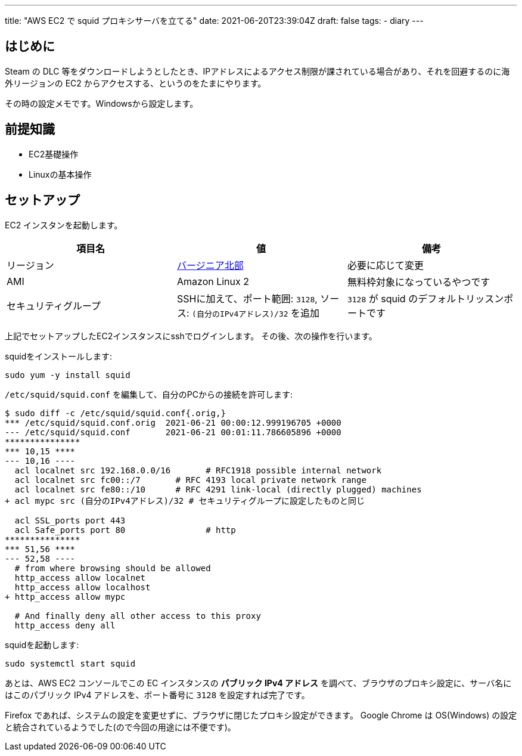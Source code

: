 ---
title: "AWS EC2 で squid プロキシサーバを立てる"
date: 2021-06-20T23:39:04Z
draft: false
tags:
  - diary
---

== はじめに

Steam の DLC 等をダウンロードしようとしたとき、IPアドレスによるアクセス制限が課されている場合があり、それを回避するのに海外リージョンの EC2 からアクセスする、というのをたまにやります。

その時の設定メモです。Windowsから設定します。

== 前提知識

* EC2基礎操作
* Linuxの基本操作

== セットアップ

EC2 インスタンを起動します。

|===
|項目名|値|備考

|リージョン
|link:https://console.aws.amazon.com/ec2/v2/home?region=us-east-1[バージニア北部]
|必要に応じて変更

|AMI
|Amazon Linux 2
|無料枠対象になっているやつです

|セキュリティグループ
|SSHに加えて、ポート範囲: `3128`, ソース: `(自分のIPv4アドレス)/32` を追加
|`3128` が squid のデフォルトリッスンポートです

|===

上記でセットアップしたEC2インスタンスにsshでログインします。
その後、次の操作を行います。

squidをインストールします:
[source]
----
sudo yum -y install squid
----

`/etc/squid/squid.conf` を編集して、自分のPCからの接続を許可します:

[source]
----
$ sudo diff -c /etc/squid/squid.conf{.orig,}
*** /etc/squid/squid.conf.orig  2021-06-21 00:00:12.999196705 +0000
--- /etc/squid/squid.conf       2021-06-21 00:01:11.786605896 +0000
***************
*** 10,15 ****
--- 10,16 ----
  acl localnet src 192.168.0.0/16       # RFC1918 possible internal network
  acl localnet src fc00::/7       # RFC 4193 local private network range
  acl localnet src fe80::/10      # RFC 4291 link-local (directly plugged) machines
+ acl mypc src (自分のIPv4アドレス)/32 # セキュリティグループに設定したものと同じ

  acl SSL_ports port 443
  acl Safe_ports port 80                # http
***************
*** 51,56 ****
--- 52,58 ----
  # from where browsing should be allowed
  http_access allow localnet
  http_access allow localhost
+ http_access allow mypc

  # And finally deny all other access to this proxy
  http_access deny all
----

squidを起動します:
[source]
----
sudo systemctl start squid
----

あとは、AWS EC2 コンソールでこの EC インスタンスの **パブリック IPv4 アドレス** を調べて、ブラウザのプロキシ設定に、サーバ名にはこのパブリック IPv4 アドレスを、ポート番号に `3128` を設定すれば完了です。

Firefox であれば、システムの設定を変更せずに、ブラウザに閉じたプロキシ設定ができます。
Google Chrome は OS(Windows) の設定と統合されているようでした(ので今回の用途には不便です)。
